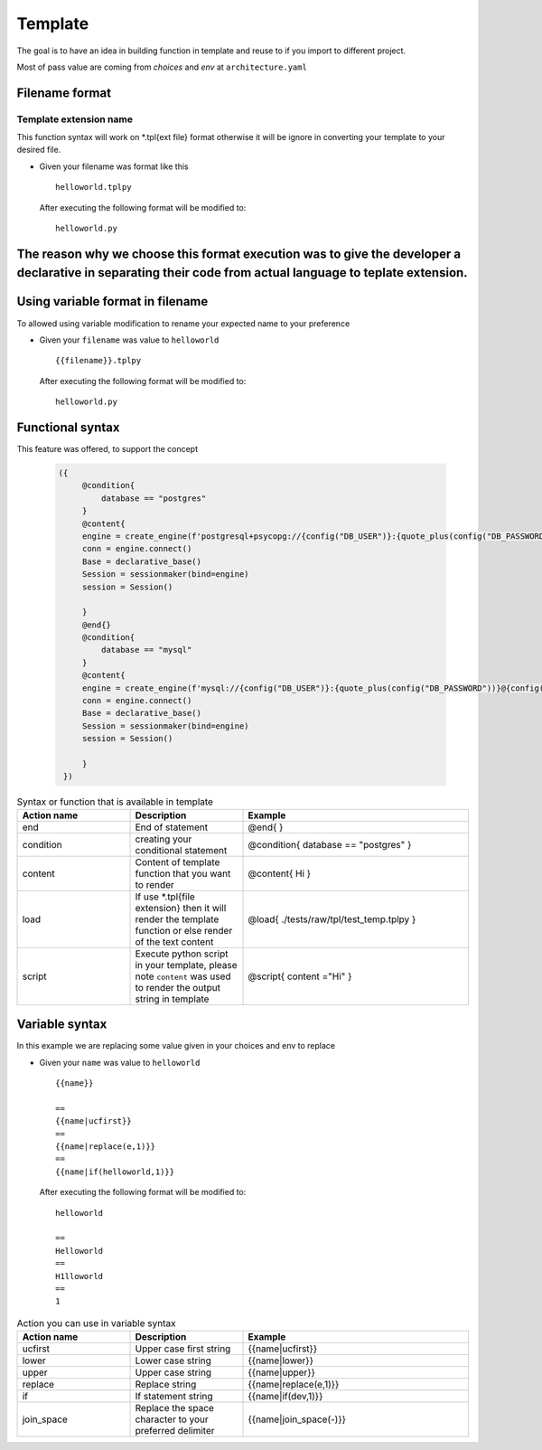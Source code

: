 ============
Template
============
The goal is to have an idea in building function in template and reuse to if you import to different project.

Most of pass value are coming from `choices` and `env` at ``architecture.yaml``


Filename format
----------------
------------------------
Template extension name
------------------------
This function syntax will work on *.tpl{ext file} format otherwise it will be ignore in converting your template to your desired file.

-   

    Given your filename was format like this

    ::

        helloworld.tplpy

    After executing the following format will be modified to:

    ::

        helloworld.py

The reason why we choose this format execution was to give the developer a declarative in separating their code from actual language to teplate extension.
----------------------------------
Using variable format in filename
----------------------------------
To allowed using variable modification to rename your expected name to your preference

-   

    Given your ``filename`` was value to ``helloworld``

    ::

        {{filename}}.tplpy

    After executing the following format will be modified to:

    ::

        helloworld.py

Functional syntax
------------------
This feature was offered, to support the concept 

 .. code-block:: html


   ({   
        @condition{
            database == "postgres"
        }
        @content{
        engine = create_engine(f'postgresql+psycopg://{config("DB_USER")}:{quote_plus(config("DB_PASSWORD"))}@{config("DB_CONNECTION")}/{config("DB_NAME")}')
        conn = engine.connect()
        Base = declarative_base()
        Session = sessionmaker(bind=engine)
        session = Session()

        }
        @end{}
        @condition{
            database == "mysql"
        }
        @content{
        engine = create_engine(f'mysql://{config("DB_USER")}:{quote_plus(config("DB_PASSWORD"))}@{config("DB_CONNECTION")}/{config("DB_NAME")}')
        conn = engine.connect()
        Base = declarative_base()
        Session = sessionmaker(bind=engine)
        session = Session()

        }
    })

.. list-table:: Syntax or function that is available in template
   :widths: 25 25 50
   :header-rows: 1

   * - Action name
     - Description
     - Example
   * - end
     - End of statement 
     - @end{ }
   * - condition
     - creating your conditional statement	
     - @condition{ database == "postgres" }
   * - content
     - Content of template function that you want to render	
     - @content{ Hi }
   * - load
     - If use *.tpl{file extension} then it will render the template function or else render of the text content	 
     - @load{ ./tests/raw/tpl/test_temp.tplpy }
   * - script
     - Execute python script in your template, please note ``content`` was used to render the output string in template
     - @script{ content ="Hi" }      

Variable syntax
----------------


In this example we are replacing some value given in your choices and env to replace

-   

    Given your ``name`` was value to ``helloworld``

    ::

        {{name}}

        ==
        {{name|ucfirst}}
        ==
        {{name|replace(e,1)}}
        ==
        {{name|if(helloworld,1)}}

    After executing the following format will be modified to:

    ::

        helloworld

        ==
        Helloworld
        ==
        H1lloworld
        ==
        1


.. list-table:: Action you can use in variable syntax
   :widths: 25 25 50
   :header-rows: 1

   * - Action name
     - Description
     - Example
   * - ucfirst
     - Upper case first string	
     - {{name|ucfirst}}
   * - lower
     - Lower case string
     - {{name|lower}}
   * - upper
     - Upper case string	
     - {{name|upper}}
   * - replace
     - Replace string
     - {{name|replace(e,1)}}
   * - if
     - If statement string	
     - {{name|if(dev,1)}}
   * - join_space
     - Replace the space character to your preferred delimiter	
     - {{name|join_space(-)}}   
